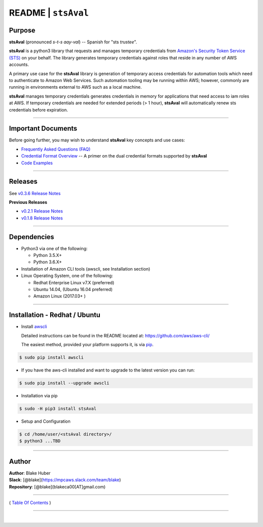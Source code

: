 ===========================
 README \| ``stsAval``
===========================


Purpose
~~~~~~~

**stsAval** (pronounced *s-t-s aay-val*) -- Spanish for "sts *trustee*".

**stsAval** is a python3 library that requests and manages temporary credentials from
`Amazon's Security Token Service (STS) <http://docs.aws.amazon.com/STS/latest/APIReference/Welcome.html>`__ on your behalf. The library generates
temporary credentials against roles that reside in any number of AWS accounts.

A primary use case for the **stsAval** library is generation of temporary access credentials for
automation tools which need to authenticate to Amazon Web Services. Such automation tooling may
be running within AWS; however, commonly are running in environments external to AWS such as a
local machine.

**stsAval** manages temporary credentials generates credentials in memory for applications that
need access to iam roles at AWS. If temporary credentials are needed for extended periods
(> 1 hour), **stsAval** will automatically renew sts credentials before expiration.

------------

Important Documents
~~~~~~~~~~~~~~~~~~~

Before going further, you may wish to understand **stsAval** key concepts and use cases:

-  `Frequently Asked Questions (FAQ) <./FAQ.html>`__
-  `Credential Format Overview <./primer/credential-format-overview.html>`__ -- A primer on the dual credential formats supported by **stsAval**
-  `Code Examples <./primer/index-code-examples.html>`__

------------

Releases
~~~~~~~~

See `v0.3.6 Release Notes <releases/release_v0.3.6.html>`__

**Previous Releases**

-  `v0.2.1 Release Notes <releases/release_v0.2.1.html>`__
-  `v0.1.8 Release Notes <releases/release_v0.1.8.html>`__

------------

Dependencies
~~~~~~~~~~~~

-  Python3 via one of the following:

   -  Python 3.5.X+
   -  Python 3.6.X+

-  Installation of Amazon CLI tools (awscli, see Installation section)
-  Linux Operating System, one of the following:

   -  Redhat Enterprise Linux v7.X (preferred)
   -  Ubuntu 14.04, (Ubuntu 16.04 preferred)
   -  Amazon Linux (2017.03+ )

------------

Installation - Redhat / Ubuntu
~~~~~~~~~~~~~~~~~~~~~~~~~~~~~~

-  Install `awscli <https://github.com/aws/aws-cli/>`__

   Detailed instructions can be found in the README located at:
   https://github.com/aws/aws-cli/

   The easiest method, provided your platform supports it, is via
   `pip <http://www.pip-installer.org/en/latest>`__.

.. code:: bash

        $ sudo pip install awscli

-  If you have the aws-cli installed and want to upgrade to the latest
   version you can run:

.. code:: bash

        $ sudo pip install --upgrade awscli

-  Installation via pip

.. code:: bash

        $ sudo -H pip3 install stsAval

-  Setup and Configuration

.. code:: bash

        $ cd /home/user/<stsAval directory>/
        $ python3 ...TBD

--------------

Author
~~~~~~~~~~~~~~~~~~~~~~~~

| **Author**: Blake Huber
| **Slack**: [@blake](https://mpcaws.slack.com/team/blake)
| **Repository**: [@blake](blakeca00[AT]gmail.com)

--------------

( `Table Of Contents <./index.html>`__ )

-----------------

|
